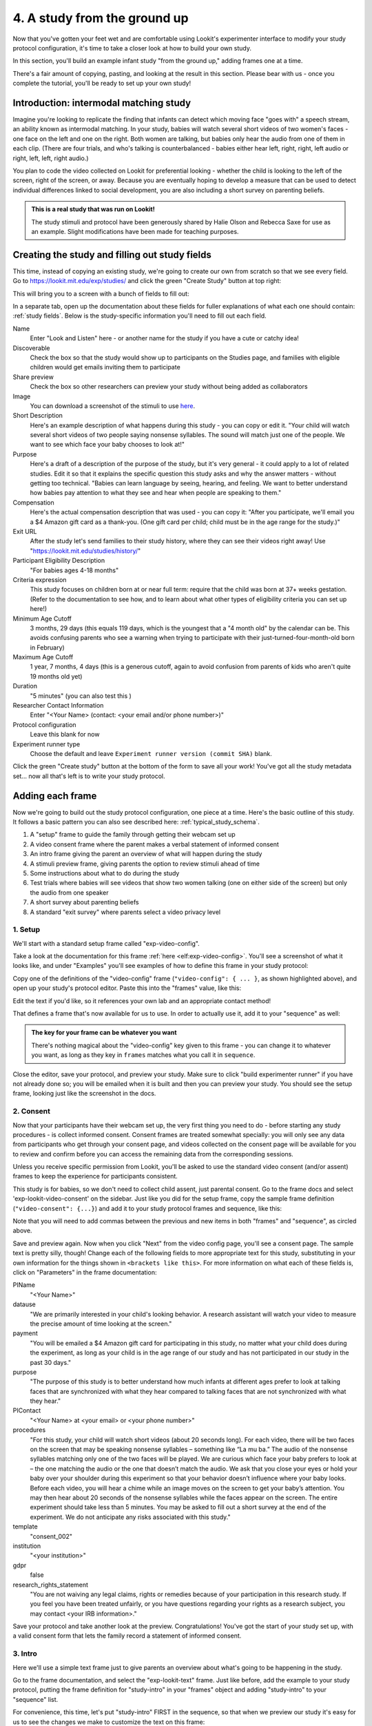 #####################################################
4. A study from the ground up
#####################################################

Now that you've gotten your feet wet and are comfortable using Lookit's experimenter interface to modify your study protocol configuration, it's time to take a closer look at how to build your own study. 

In this section, you'll build an example infant study "from the ground up," adding frames one at a time.

There's a fair amount of copying, pasting, and looking at the result in this section. Please bear with us - once you complete the tutorial, you'll be ready to set up your own study!

Introduction: intermodal matching study
---------------------------------------

Imagine you're looking to replicate the finding that infants can detect which moving face "goes with" a speech stream, an ability known as intermodal matching. In your study, babies will watch several short videos of two women's faces - one face on the left and one on the right. Both women are talking, but babies only hear the audio from one of them in each clip. (There are four trials, and who's talking is counterbalanced - babies either hear left, right, right, left audio or right, left, left, right audio.) 

You plan to code the video collected on Lookit for preferential looking - whether the child is looking to the left of the screen, right of the screen, or away. Because you are eventually hoping to develop a measure that can be used to detect individual differences linked to social development, you are also including a short survey on parenting beliefs.

.. admonition:: This is a real study that was run on Lookit!

   The study stimuli and protocol have been generously shared by Halie Olson and Rebecca Saxe for use as an example. Slight modifications have been made for teaching purposes.

Creating the study and filling out study fields
-----------------------------------------------

This time, instead of copying an existing study, we're going to create our own from scratch so that we see every field. Go to `<https://lookit.mit.edu/exp/studies/>`_ and click the green "Create Study" button at top right:

.. image:: _static/img/tutorial/create_study_button.png
    :alt: Create Study button
    
This will bring you to a screen with a bunch of fields to fill out:

.. image:: _static/img/tutorial/create_study.png
    :alt: Study creation view

In a separate tab, open up the documentation about these fields for fuller explanations of what each one should contain: :ref:`study fields`. Below is the study-specific information you'll need to fill out each field.

Name
  Enter "Look and Listen" here - or another name for the study if you have a cute or catchy idea! 
  
Discoverable
  Check the box so that the study would show up to participants on the Studies page, and families with eligible children would get emails inviting them to participate
  
Share preview
  Check the box so other researchers can preview your study without being added as collaborators
  
Image
  You can download a screenshot of the stimuli to use `here <https://www.mit.edu/~kimscott/intermodal/img/intermodal_thumbnail.png>`__.

Short Description
  Here's an example description of what happens during this study - you can copy or edit it. "Your child will watch several short videos of two people saying nonsense syllables. The sound will match just one of the people. We want to see which face your baby chooses to look at!"

Purpose
  Here's a draft of a description of the purpose of the study, but it's very general - it could apply to a lot of related studies. Edit it so that it explains the specific question this study asks and why the answer matters - without getting too technical. "Babies can learn language by seeing, hearing, and feeling. We want to better understand how babies pay attention to what they see and hear when people are speaking to them."

Compensation
  Here's the actual compensation description that was used - you can copy it: "After you participate, we'll email you a $4 Amazon gift card as a thank-you. (One gift card per child; child must be in the age range for the study.)"

Exit URL
  After the study let's send families to their study history, where they can see their videos right away! Use "https://lookit.mit.edu/studies/history/"

Participant Eligibility Description
  "For babies ages 4-18 months"

Criteria expression
  This study focuses on children born at or near full term: require that the child was born at 37+ weeks gestation. (Refer to the documentation to see how, and to learn about what other types of eligibility criteria you can set up here!)

Minimum Age Cutoff
  3 months, 29 days (this equals 119 days, which is the youngest that a "4 month old" by the calendar can be. This avoids confusing parents who see a warning when trying to participate with their just-turned-four-month-old born in February)

Maximum Age Cutoff
  1 year, 7 months, 4 days (this is a generous cutoff, again to avoid confusion from parents of kids who aren't quite 19 months old yet)

Duration
  "5 minutes" (you can also test this )

Researcher Contact Information
  Enter "<Your Name> (contact: <your email and/or phone number>)"

Protocol configuration
  Leave this blank for now

Experiment runner type
  Choose the default and leave ``Experiment runner version (commit SHA)`` blank.

Click the green "Create study" button at the bottom of the form to save all your work! You've got all the study metadata set... now all that's left is to write your study protocol.

Adding each frame
-----------------

Now we're going to build out the study protocol configuration, one piece at a time. Here's the basic outline of this study. It follows a basic pattern you can also see described here: :ref:`typical_study_schema`.

1. A "setup" frame to guide the family through getting their webcam set up
2. A video consent frame where the parent makes a verbal statement of informed consent
3. An intro frame giving the parent an overview of what will happen during the study
4. A stimuli preview frame, giving parents the option to review stimuli ahead of time
5. Some instructions about what to do during the study
6. Test trials where babies will see videos that show two women talking (one on either side of the screen) but only the audio from one speaker
7. A short survey about parenting beliefs
8. A standard "exit survey" where parents select a video privacy level

1. Setup
~~~~~~~~~

We'll start with a standard setup frame called "exp-video-config". 

Take a look at the documentation for this frame :ref:`here <elf:exp-video-config>`. You'll see a screenshot of what it looks like, and under "Examples" you'll see examples of how to define this frame in your study protocol:

.. image:: _static/img/tutorial/exp_video_config.png
    :alt: Exp-video-config frame docs
    
Copy one of the definitions of the "video-config" frame (``"video-config": { ... }``, as shown highlighted above), and open up your study's protocol editor. Paste this into the "frames" value, like this:

.. image:: _static/img/tutorial/video_config_added_to_frames.png
    :alt: Adding the video-config example to frames
    
Edit the text if you'd like, so it references your own lab and an appropriate contact method!

That defines a frame that's now available for us to use. In order to actually use it, add it to your "sequence" as well:

.. image:: _static/img/tutorial/video_config_added_to_sequence.png
    :alt: Adding the video-config example to sequence
    
.. admonition:: The key for your frame can be whatever you want

   There's nothing magical about the "video-config" key given to this frame - you can change it to whatever you want, as long as they key in ``frames`` matches what you call it in ``sequence``. 
   
Close the editor, save your protocol, and preview your study. Make sure to click "build experimenter runner" if you have not already done so; you will be emailed when it is built and then you can preview your study. You should see the setup frame, looking just like the screenshot in the docs.

2. Consent
~~~~~~~~~~~

Now that your participants have their webcam set up, the very first thing you need to do - before starting any study procedures - is collect informed consent. Consent frames are treated somewhat specially: you will only see any data from participants who get through your consent page, and videos collected on the consent page will be available for you to review and confirm before you can access the remaining data from the corresponding sessions.

Unless you receive specific permission from Lookit, you'll be asked to use the standard video consent (and/or assent) frames to keep the experience for participants consistent.

This study is for babies, so we don't need to collect child assent, just parental consent. Go to the frame docs and select 'exp-lookit-video-consent' on the sidebar. Just like you did for the setup frame, copy the sample frame definition (``"video-consent": {...}``) and add it to your study protocol frames and sequence, like this:

.. image:: _static/img/tutorial/adding_video_consent.png
    :alt: Adding the video-consent example to sequence

Note that you will need to add commas between the previous and new items in both "frames" and "sequence", as circled above.

Save and preview again. Now when you click "Next" from the video config page, you'll see a consent page. The sample text is pretty silly, though! Change each of the following fields to more appropriate text for this study, substituting in your own information for the things shown in ``<brackets like this>``. For more information on what each of these fields is, click on "Parameters" in the frame documentation:

.. image:: _static/img/tutorial/frame_docs_properties.png
    :alt: Properties as displayed in frame docs

PIName
  "<Your Name>"
  
datause
  "We are primarily interested in your child's looking behavior. A research assistant will watch your video to measure the precise amount of time looking at the screen."
  
payment
  "You will be emailed a $4 Amazon gift card for participating in this study, no matter what your child does during the experiment, as long as your child is in the age range of our study and has not participated in our study in the past 30 days."
            
purpose
  "The purpose of this study is to better understand how much infants at different ages prefer to look at talking faces that are synchronized with what they hear compared to talking faces that are not synchronized with what they hear."
  
PIContact
  "<Your Name> at <your email> or <your phone number>"
            
procedures
  "For this study, your child will watch short videos (about 20 seconds long). For each video, there will be two faces on the screen that may be speaking nonsense syllables – something like “La mu ba.” The audio of the nonsense syllables matching only one of the two faces will be played. We are curious which face your baby prefers to look at – the one matching the audio or the one that doesn’t match the audio. We ask that you close your eyes or hold your baby over your shoulder during this experiment so that your behavior doesn’t influence where your baby looks. Before each video, you will hear a chime while an image moves on the screen to get your baby’s attention. You may then hear about 20 seconds of the nonsense syllables while the faces appear on the screen. The entire experiment should take less than 5 minutes. You may be asked to fill out a short survey at the end of the experiment. We do not anticipate any risks associated with this study."

template
  "consent_002"

institution
  "<your institution>"

gdpr
  false
            
research_rights_statement
  "You are not waiving any legal claims, rights or remedies because of your participation in this research study.  If you feel you have been treated unfairly, or you have questions regarding your rights as a research subject, you may contact <your IRB information>."

Save your protocol and take another look at the preview. Congratulations! You've got the start of your study set up, with a valid consent form that lets the family record a statement of informed consent.

3. Intro
~~~~~~~~~

Here we'll use a simple text frame just to give parents an overview about what's going to be happening in the study. 

Go to the frame documentation, and select the "exp-lookit-text" frame. Just like before, add the example to your study protocol, putting the frame definition for "study-intro" in your "frames" object and adding "study-intro" to your "sequence" list.

For convenience, this time, let's put "study-intro" FIRST in the sequence, so that when we preview our study it's easy for us to see the changes we make to customize the text on this frame:

.. image:: _static/img/tutorial/study_intro_first.png
    :alt: Putting the study-intro frame first

Save your protocol and go ahead and preview your study. You should see a simple text frame first. Let's change the ``blocks`` value to show an appropriate overview for this study: copy and paste the section below to replace the existing ``"blocks": [...]`` piece:

.. code:: javascript

   "blocks": [
        {
            "emph": true,
            "text": "Important: your child does not need to be with you until the videos begin. First, let's go over what will happen!",
            "title": "Overview of the 'Look and Listen' study"
        },
        {
            "text": "During this study, your baby will watch videos of talking faces while we record where he or she chooses to look."
        },
        {
            "text": "You’ll have a chance to preview the videos ahead of time. After reading the instructions you’ll start the experiment when you and your baby are ready."
        },
        {
            "text": "The video section will take about 3 minutes."
        },
        {
            "text": "After the videos, you will answer a few final questions. Then you're all done!"
        }
    ]

Save and preview again to see your changes. 

4. Stimulus preview
~~~~~~~~~~~~~~~~~~~

Especially if you need parents blind to stimuli and so you ask them to turn around or close their eyes, it's generally best practice to offer them an opportunity to preview any images, audio, or video that their child will be shown during the study. This lets them check that they don't think anything is objectionable or inappropriate for their child - e.g., interactions they find to be violent, or images of something that might interact with a child's phobia. From a practical standpoint, it also greatly decreases the temptation to "peek" at the stimuli during the study out of curiosity or concern.

We'll use the frame type "exp-lookit-stimuli-preview" here to offer parents the opportunity to preview stimuli, and record while they preview if so. You can look up the properties they accept in the frame documentation, but since you're already getting the hang of using the frame documentation to start from an example, this time you can just copy and paste the following definition into ``frames``:

.. code:: javascript

   "video-preview": {
        "kind": "exp-lookit-stimuli-preview",
        "stimuli": [
            {
                "caption": "For each trial, there will be two women on the screen speaking nonsense syllables. Only the audio for one of the videos will be played at a time. Here's an example.",
                "video": "INSERT_EXAMPLE_VIDEONAME_HERE"
            }
        ],
        "baseDir": "https://www.mit.edu/~kimscott/intermodal/",
        "videoTypes": [
            "webm",
            "mp4"
        ],
        "blocks": [
            {
                "text": "During the videos, we'll ask that you hold your child over your shoulder like this, so that you're facing away from the screen.",
                "image": {
                    "alt": "Father holding child looking over his shoulder",
                    "src": "INSERT_SRC_URL_HERE"
                }
            },
            {
                "text": "The reason we ask this is that your child is learning from you all the time. Even if he or she can't see where you're looking, you may unconsciously shift towards one side or the other and influence your child's attention. We want to make sure we're measuring your child's preferences, not yours!"
            },
            {
                "text": "If you'd like to see an example of a video your child will be shown, you can take a look ahead of time now. It's important that you watch the video without your child, so that the videos will still be new to them."
            }
        ],
        "skipButtonText": "Skip preview",
        "previewButtonText": "Preview a video (my child can't see the screen)",
        "showPreviousButton": true
    }

There are a few stimuli above that you'll need to insert. You can see all the stimuli you might need for this study at `<https://www.mit.edu/~kimscott/intermodal/>`_. 

* For the example video, where it says ``"INSERT_EXAMPLE_VIDEONAME_HERE"``, take a look in the mp4 directory to find an example video (any example with sound is fine). You only need to give the filename without extension, like "abba1", because we're already telling the exp-lookit-stimuli-preview frame to use a "base directory" for this study and expect certain video types. You can learn more here: :ref:`stim_directory_structure`.

* For the image of the father holding his child over his shoulder, take a look in the img directory, and insert the full path ("https://www.mit.edu/~kimscott/...") to the file you want to use.

Then make sure to also add "video-preview" to your ``sequence``. You can put this at the start of the sequence to make it easy to see right away. Save and take a look at the preview!


.. admonition:: Warning about putting frames at the start to preview them quickly

   Putting a frame at the start of the ``sequence`` is a good way to quickly keep previewing it, but it won't work if the frame is displayed full-screen. That's because web browsers won't let websites make themselves fullscreen without a "user interaction event," like clicking on a button. Whenever you switch into full-screen mode, the frame beforehand needs to have a "next" button or similar. 
   
   To rapidly preview a full-screen frame, just put it second in your ``sequence``, after e.g. a text frame that doesn't require you do do anything but click Next.


5. Instructions
~~~~~~~~~~~~~~~

Almost done with the preparations! We're just going to give particpants one more frame with directions so these are fresh in their minds. This time we'll use an exp-lookit-instructions frame, which allows showing a fairly flexible combination of text, audio, video, and the user's own webcam. Here's a starting point for the frame to add:

.. code:: javascript

   "final-instructions": {
        "kind": "exp-lookit-instructions",
        "blocks": [
            {
                "text": "The video section will take about 3 minutes to complete. After that, you will be able to select a level of privacy for your data."
            },
            {
                "title": "Study overview",
                "listblocks": [
                    {
                        "text": "To get your baby's attention, first they will see a moving shape and hear a chime. "
                    },
                    {
                        "text": "Then your baby will watch four videos, each about 20 seconds long."
                    }
                ]
            },
            {
                "title": "During the videos",
                "listblocks": [
                    {
                        "text": "Please face away from the screen, holding your infant so they can look over your shoulder. Please don't look at the videos yourself--we may not be able to use your infant’s data in that case.",
                        "image": {
                            "alt": "Father holding child looking over his shoulder",
                            "src": "https://s3.amazonaws.com/lookitcontents/exp-physics/OverShoulder.jpg"
                        }
                    },
                    {
                        "text": "Don’t worry if your baby isn’t looking at the screen the entire time! Please just try to keep them facing the screen so they can look if they want to."
                    }
                ]
            },
            {
                "title": "Pausing and stopping",
                "listblocks": [
                    {
                        "text": "If your child gets fussy or distracted, or you need to attend to something else for a moment, you can pause the study by pressing the space bar."
                    },
                    {
                        "text": "If you need to end the study early, try closing the window or tab and you should see an 'exit' option pop up. You’ll be prompted to note any technical problems you might be experiencing and to select a privacy level for your videos."
                    }
                ]
            },
            {
                "text": "Please turn the volume up so it's easy to hear but still comfortable.",
                "title": "Test your audio",
                "mediaBlock": {
                    "text": "You should hear 'Ready to go?'",
                    "isVideo": false,
                    "sources": [
                        {
                            "src": "MP3_SOURCE_HERE",
                            "type": "audio/mp3"
                        },
                        {
                            "src": "OGG_SOURCE_HERE",
                            "type": "audio/ogg"
                        }
                    ],
                    "mustPlay": true,
                    "warningText": "Please try playing the sample audio."
                }
            }
        ],
        "nextButtonText": "Start the videos! \n (You'll have a moment to turn around.)"
    }

The snippet above sets up several sections ("blocks") with bulleted lists of information. (For a real study you might also consider splitting this frame into several frames - a study overview, "during the videos" directions, pausing and stopping, and the audio test. More things to click through, but less text on the page.)

As in the preview, there are some stimuli you need to add! Browse the audio files `here <http://www.mit.edu/~kimscott/intermodal/>`__ to find an mp3 and ogg version of a "ready to go!" audio clip that you can use to have parents test their audio. Insert the full paths where it says "MP3_SOURCE_HERE" and "OGG_SOURCE_HERE". Why multiple versions of the same files? This helps make sure that the media will work across various computer setups.

Once you've added this frame to your ``frames`` and to your ``sequence``, check out how it looks. Note that because you've set ``mustPlay`` to ``true`` in the block about testing your audio, you can't proceed to the next frame until you've played it! This is to make sure that participants don't start the video section without their sound on. If they do, (a) the study won't work because the baby needs to be able to hear the sound, and (b) they're going to be very confused because they won't hear the audio instructions that tell them what's going on, when it's time to turn back around, etc.
    
6. Test trial(s)
~~~~~~~~~~~~~~~~

Finally, the meat of the study! Right now, we're just going to set up a single test trial to see how it works. Once we have a complete mockup of the study, we'll add the counterbalancing and the rest of the trials. 

For this study, we're going to use the fairly flexible "exp-lookit-video" frame, which lets us play a video. Please skim the :ref:`frame documentation <elf:exp-lookit-video>` now for an overview of how it works. 

Copy and paste the following frame to your ``frames``  (removing the comments that look like ``<-- TEXT HERE ``) and then add "example-test-trial" to your ``sequence``. Because this frame is shown full-screen, you should put it after at least one other frame to test it out (e.g., after your instructions frame) rather than making it the first frame. This is because your web browser won't let something go full-screen unless you take an action to trigger that (like pressing the "next" button).

.. code:: javascript

   "example-test-trial": 
      {
            "kind": "exp-lookit-video",
            
            "video": {
                "loop": false,
                "position": "fill",
                "source": "abba1" <-- TEST VIDEO OF TWO WOMEN TALKING
            },
            "backgroundColor": "white",
            "autoProceed": true,

            "requireVideoCount": 1,  <-- PLAY THROUGH THE TEST VIDEO ONE TIME
            "doRecording": true,

            "pauseKey": " ",
            "pauseKeyDescription": "space",
            "restartAfterPause": true,
            "pauseAudio": "<INSERT HERE>", <-- INSERT THE NAME (NO EXTENSION) OF AUDIO TO PLAY UPON PAUSING THE STUDY HERE
            "pauseVideo": "<INSERT HERE>", <-- INSERT THE NAME OF THE VIDEO TO SHOW WHILE THE STUDY IS PAUSED HERE
            "pauseText": "(You'll have a moment to turn around again.)",
            "unpauseAudio": "<INSERT HERE>", <-- INSERT THE NAME OF AUDIO TO PLAY WHEN THE STUDY IS UN-PAUSED
            
            "baseDir": "https://www.mit.edu/~kimscott/intermodal/",
            "audioTypes": [
                "ogg",
                "mp3"
            ],
            "videoTypes": [
                "webm",
                "mp4"
            ]
     }
    
Again, you will need to browse the `available audio and video files <http://www.mit.edu/~kimscott/intermodal/>`_ to select appropriate stimuli to insert where indicated above.

Save your protocol and take a look at what happens. You should see two women talking,
and be able to tell that the audio matches just one of them! 
    
7. Survey
~~~~~~~~~

After the test trials, you plan to include the Early Parenting Attitudes Questionairre (See Hembacher & Frank, https://psyarxiv.com/hxk3d/). It's a bit long, so for the purposes of this tutorial we're just going to include a few questions from it. Copy and paste the following frame into ``frames``, and add "epaq-survey" to your ``sequence`` - you know the drill. This uses the "exp-lookit-survey" frame type. 

.. code:: javascript

   "epaq-survey": {
        "kind": "exp-lookit-survey",
        "formSchema": {
            "schema": {
                "type": "object",
                "title": "This is an optional survey that will take a few minutes to complete. Please indicate how much you agree with the following statements using a 0-6 scale with 0 being 'I do not agree' and 6 being 'strongly agree.'",
                "properties": {
                    "Q1": {
                        "enum": [
                            "0 (Do not agree)",
                            "1",
                            "2",
                            "3",
                            "4",
                            "5",
                            "6 (Strongly agree)"
                        ],
                        "title": "Children should be comforted when they are scared or unhappy.",
                        "required": false
                    },
                    "Q2": {
                        "enum": [
                            "0 (Do not agree)",
                            "1",
                            "2",
                            "3",
                            "4",
                            "5",
                            "6 (Strongly agree)"
                        ],
                        "title": "It’s important for parents to help children learn to deal with their emotions.",
                        "required": false
                    }

                }
            },
            "options": {
                "fields": {
                    "Q1": {
                        "type": "radio",
                        "removeDefaultNone": true
                    },
                    "Q2": {
                        "type": "radio",
                        "removeDefaultNone": true
                    }
                }
            }
        }
      }
        
Save your protocol and take a look at the preview. You should see a simple form with two questions and some intro text, and (since nothing's required) you should be able to proceed even if you don't answer the questions. 
        
You don't need to understand all the syntax above - but even if it looks pretty opaque, you can probably see the basic structure. There are two questions Q1 and Q2 defined in "properties," with some corresponding additional information under "options." Each one has some actual question text (the "title"), some options from 0 to 6, and will be shown as radio buttons. 

Go ahead and try adding the next question (call it "Q3"): 

"Parents should pay attention to what their child likes and dislikes." 

It will have the same format and possible answers as the others. You can copy and paste the information about "Q2" under both "properties" and "options" and just edit it!
    
8. Exit survey
~~~~~~~~~~~~~~

Finally, to wrap up our study we need to include an "exp-lookit-exit-survey" frame. (This is required of all Lookit studies to keep the experience for parents fairly consistent.) This is where parents have an option to choose how you may share their video, if at all, and to give you some feedback if they want to. It's also where you'll provide some "debriefing" information, just like you might when chatting with the family after they came into the lab. There are more guidelines about what your debriefing should contain under :ref:`the sample study outline <debriefing-info>`. 

You guessed it - copy and paste the frame below into ``frames`` in your protocol, and add "exit-survey" to your ``sequence``. Put the frames in your ``sequence`` in order and try out the entire study! 

.. code:: javascript

   "exit-survey": {
            "kind": "exp-lookit-exit-survey",
            "debriefing": {
                "text": "You and your baby are helping us to better understand how the preference for visual/auditory synchrony in speech develops over the first 18 months of life. Babies vary in the amount of time they choose to look at the 'synchronized' speaker compared to the 'unsynchronized' speaker - there's no right or wrong preference! We are interested in how much babies' preferences differ at various ages. If you'd like, you can even participate with your baby again next month!\n\nTo thank you for your participation, we'll be emailing you a $4 Amazon gift card - this should arrive in your inbox within the next week after we confirm your consent video and check that your child is in the age range for this study. (If you don't hear from us by then, feel free to reach out!) If you participate again with another child in the age range, you'll receive one gift card per child. You will also receive another gift card if you participate again with this child if it has been at least one month since the last time this child participated.",
                "title": "Thank you for participating in our study!"
            }
        }
        
Finally, pretend that your baby has fussed out partway through, and try pressing ctrl-X or F1 during the study. You should see a dialogue appear and if you choose to leave the study, you'll be taken to the last frame - which is now, appropriately, your exit survey. Hooray!

Add some initial audio instructions
--------------------------------------------

You may have noticed that the test trial starts right away, without giving the parent 
much of a chance to get ready! Let's add some friendly audio instructions for that 
transition. We'll use another ``exp-lookit-video`` frame. It'll be similar to the test
trial, except we'll show the attentiongrabber video (looping) while we play a separate
audio file:


.. code:: javascript

   "announce-trial-1": 
      {
            "kind": "exp-lookit-video",
            
            "video": {
                "loop": true, <-- HAVE THIS VIDEO LOOP
                "top": 40, <-- INSTEAD OF "position": "fill" we specify this one should be smaller and centered!
                "left": 45,
                "width": 10,
                "source": "attentiongrabber"
            },
            "audio": {
                "loop": false,
                "source": "video_1_HO_intro" <-- THE AUDIO FILE TO PLAY
            },
            "backgroundColor": "white",
            "autoProceed": true,

            "requireVideoCount": 0,
            "requireAudioCount": 1, <-- PLAY THROUGH THE AUDIO ONCE, DON'T WORRY ABOUT VIDEO
            "doRecording": false, <-- WE DON'T REALLY NEED A RECORDING OF THIS

            "pauseKey": " ",
            "pauseKeyDescription": "space",
            "restartAfterPause": true,
            "pauseAudio": "<INSERT HERE>", <-- INSERT THE NAME (NO EXTENSION) OF AUDIO TO PLAY UPON PAUSING THE STUDY HERE
            "pauseVideo": "<INSERT HERE>", <-- INSERT THE NAME OF THE VIDEO TO SHOW WHILE THE STUDY IS PAUSED HERE
            "pauseText": "(You'll have a moment to turn around again.)",
            "unpauseAudio": "<INSERT HERE>", <-- INSERT THE NAME OF AUDIO TO PLAY WHEN THE STUDY IS UN-PAUSED
            
            "baseDir": "https://www.mit.edu/~kimscott/intermodal/",
            "audioTypes": [
                "ogg",
                "mp3"
            ],
            "videoTypes": [
                "webm",
                "mp4"
            ]
     }

Add this to your list of frames and insert it in the sequence just before the first test trial. 

.. admonition:: Planning your audio instructions

   You want your audio instructions to be as concise as possible, but still friendly and complete. Figuring out all the different audio files you need is often a lesson in just how much communication you take for granted in the lab!
            "audioSources": "video_1_HO_intro", <-- WHAT AUDIO TO PLAY AS AN ANNOUNCEMENT
            
Add a calibration trial
------------------------

We also want to add a quick calibration section where an attention-grabber pops back and forth on the screen (so that your coders will be able to verify they can see the child looking back and forth). Let's add that after the "announce-trial-1" frame and before the 
test trial. 

Lookit provides a custom calibration frame :ref:`exp-lookit-calibration` that you can use
for this purpose: 

.. code:: javascript

    "calibration-with-video": {
        "kind": "exp-lookit-calibration",
        
        "baseDir": "https://www.mit.edu/~kimscott/intermodal/",
        "audioTypes": [
            "ogg",
            "mp3"
        ],
        "videoTypes": [
            "webm",
            "mp4"
        ],
        
        "calibrationLength": 2000, <-- MAKE EACH CALIBRATION SEGMENT 2 S LONG
        "calibrationPositions": [
            "center",
            "left",
            "right"
        ],
        "calibrationAudio": "<INSERT HERE>", <-- CHOOSE AUDIO TO PLAY EACH TIME THE CALIBRATION VIDEO MOVES
        "calibrationVideo": "attentiongrabber"
    }
    
Add this to your list of frames and insert it in the sequence just before the first test trial. You can play around with ``calibrationPositions`` to see how you can show the spinning ball in a different sequence of locations.

Set up counterbalancing
-----------------------

Your plan for this study is actually to have four test trials. Either the audio will come from the left speaker, right speaker, right speaker, left speaker; or it will come from right speaker, left speaker, left speaker, right speaker. Before each test trial there will be a short "announcement" letting the parent know which trial number it is, also set up with an exp-lookit-video frame. 

To do this sort of counterbalancing, the simplest approach is to use a special class of frame called a "randomizer." At the time your study protocol is interpreted in order to display the study to your participant, the randomizer frame will make some (random) selections. There are a variety of randomization options available on Lookit, which you can browse :ref:`here <elf:randomization>`. For our study, we will use the fairly general-purpose "random-parameter-set" randomizer, which you can read more about in those frame docs if you're curious.

We will be providing the randomizer with three main things: a list of frames (``frameList``), a set of properties all the frames should share, just for convenience (``commonFrameProperties``), and a list of sets of parameters to substitute in (``parameterSets``)- the randomizer will choose one of these at the start of the study and do the substitution. 

Let's start with just a skeleton of our test trials frame:

.. code:: javascript

   "test-trials": {
        "kind": "choice",
        "sampler": "random-parameter-set",
        "frameList": [],
        "parameterSets": [],
        "commonFrameProperties": {}
    }

For each of the four test trials, we're going to want to use an exp-lookit-video frame with some of the same basic properties, so let's put those in ``commonFrameProperties``:

.. code:: javascript

   "commonFrameProperties": {
        "kind": "exp-lookit-video",
        
        "baseDir": "https://www.mit.edu/~kimscott/intermodal/",
        "audioTypes": [
            "ogg",
            "mp3"
        ],
        "videoTypes": [
            "webm",
            "mp4"
        ],
        
        "backgroundColor": "white",
        "autoProceed": true,
        
        "pauseKey": " ",
        "pauseKeyDescription": "space",
        "restartAfterPause": true,
        "pauseAudio": "pause_HO",
        "pauseVideo": "attentiongrabber",
        "pauseText": "(You'll have a moment to turn around again.)",
        "unpauseAudio": "return_after_pause_HO"
    }


Now let's expand that ``frameList``. 

We'll do the first announcement and calibration trial separately. Then we'll have:

- trial 1, 
- announcement 2 (just the attention-getter while someone says "Video 2")
- trial 2
- announcement 3
- trial 3
- announcement 4
- trial 4
- a final announcement where we tell parents they can turn back around. 

The things that will vary each frame are:

- the actual test videos
- the audio for the announcements
- whether to do recording
- whether to require the video or audio to play through

.. code:: javascript

   "frameList": [
        {
            "video": {
                "loop": false,
                "position": "fill",
                "source": "abba1"
            },
            "doRecording": true,
            "requireVideoCount": 1,
            "requireAudioCount": 0
        },
        {
            "video": {
                "loop": true,
                "top": 40,
                "left": 45,
                "width": 10,
                "source": "attentiongrabber"
            },
            "audio": {
                "loop": false,
                "source": "video_02_HO"
            },
            "doRecording": false,
            "requireAudioCount": 1,
            "requireVideoCount": 0
        },
        {
            "video": {
                "loop": false,
                "position": "fill",
                "source": "abba2"
            },
            "doRecording": true,
            "requireVideoCount": 1,
            "requireAudioCount": 0
        },
        {
            "video": {
                "loop": true,
                "top": 40,
                "left": 45,
                "width": 10,
                "source": "attentiongrabber"
            },
            "audio": {
                "loop": false,
                "source": "video_03_HO"
            },
            "doRecording": false,
            "requireAudioCount": 1,
            "requireVideoCount": 0
        },
        {
            "video": {
                "loop": false,
                "position": "fill",
                "source": "abba3"
            },
            "doRecording": true,
            "requireVideoCount": 1,
            "requireAudioCount": 0
        },
        {
            "video": {
                "loop": true,
                "top": 40,
                "left": 45,
                "width": 10,
                "source": "attentiongrabber"
            },
            "audio": {
                "loop": false,
                "source": "video_04_HO"
            },
            "doRecording": false,
            "requireAudioCount": 1,
            "requireVideoCount": 0
        },
        {
            "video": {
                "loop": false,
                "position": "fill",
                "source": "abba4"
            },
            "doRecording": true,
            "requireVideoCount": 1,
            "requireAudioCount": 0
        },
        {
            "video": {
                "loop": true,
                "top": 40,
                "left": 45,
                "width": 10,
                "source": "attentiongrabber"
            },
            "audio": {
                "loop": false,
                "source": "all_done_HO"
            },
            "doRecording": false,
            "requireAudioCount": 1,
            "requireVideoCount": 0
        }
    ]

You can go ahead and try this out with the empty parameterSets and see the whole study!
  
That's great, but it hard-codes in the stimuli for this counterbalancing condition. Actually, sometimes we want to use "abba[N]", and other times we want to use "baab[N]". That's just what this randomizer is for! We'll stick in placeholders for the video sources like this:

.. code:: javascript

   "frameList": [
        {
            "video": {
                "loop": false,
                "position": "fill",
                "source": "VIDEO1" <-- THIS IS THE PLACEHOLDER FOR THE VIDEO FILE WE'LL USE
            },
            "doRecording": true,
            "requireVideoCount": 1,
            "requireAudioCount": 0
        },
        {
            "video": {
                "loop": true,
                "top": 40,
                "left": 45,
                "width": 10,
                "source": "attentiongrabber"
            },
            "audio": {
                "loop": false,
                "source": "video_02_HO"
            },
            "doRecording": false,
            "requireAudioCount": 1,
            "requireVideoCount": 0
        },
        {
            "video": {
                "loop": false,
                "position": "fill",
                "source": "VIDEO2"
            },
            "doRecording": true,
            "requireVideoCount": 1,
            "requireAudioCount": 0
        },
        {
            "video": {
                "loop": true,
                "top": 40,
                "left": 45,
                "width": 10,
                "source": "attentiongrabber"
            },
            "audio": {
                "loop": false,
                "source": "video_03_HO"
            },
            "doRecording": false,
            "requireAudioCount": 1,
            "requireVideoCount": 0
        },
        {
            "video": {
                "loop": false,
                "position": "fill",
                "source": "VIDEO3"
            },
            "doRecording": true,
            "requireVideoCount": 1,
            "requireAudioCount": 0
        },
        {
            "video": {
                "loop": true,
                "top": 40,
                "left": 45,
                "width": 10,
                "source": "attentiongrabber"
            },
            "audio": {
                "loop": false,
                "source": "video_04_HO"
            },
            "doRecording": false,
            "requireAudioCount": 1,
            "requireVideoCount": 0
        },
        {
            "video": {
                "loop": false,
                "position": "fill",
                "source": "VIDEO4"
            },
            "doRecording": true,
            "requireVideoCount": 1,
            "requireAudioCount": 0
        },
        {
            "video": {
                "loop": true,
                "top": 40,
                "left": 45,
                "width": 10,
                "source": "attentiongrabber"
            },
            "audio": {
                "loop": false,
                "source": "all_done_HO"
            },
            "doRecording": false,
            "requireAudioCount": 1,
            "requireVideoCount": 0
        }
    ]

    
Then we also need to define the ``parameterSets``, which will let us define values for ``VIDEO1``, ``VIDEO2``, etc. The ``parameterSets`` value is a list of sets; each set should define all the values we need for one condition:

.. code:: javascript

   "parameterSets": [
        {
            "VIDEO1": "abba1",
            "VIDEO2": "abba2",
            "VIDEO3": "abba3",
            "VIDEO4": "abba4"
        },
        {
            "VIDEO1": "baab1",
            "VIDEO2": "baab2",
            "VIDEO3": "baab3",
            "VIDEO4": "baab4"
        }
    ]
    
By default, half of kids will be assigned to the first set, and half to the second. That's what we want here, so we don't need to do anything more. But if you wanted to assign more kids to one condition (for instance, because you had enough data from one condition) or assign kids to conditions based on their ages, you could also provide a ``parameterSetWeights`` property for this randomizer. 

Putting it all together, you should now have a test-trials randomizer frame with ``frameList``, ``parameterSets``, and ``commonFrameProperties`` defined. Give it a try - a few times! Sometimes you should see one condition, and sometimes the other. (If you really want to see how a particular parameterSet works, that's another reason to provide the ``parameterSetWeights`` - e.g., you could set that to ``[1, 0]`` to only use the first set.)

About creating and hosting your stimuli
----------------------------------------

In this example, you used stimuli already posted for you at `<www.mit.edu/~kimscott/intermodal/>`. When you create your own studies, note that you'll in general need to create and host your own stimuli. Because researchers' needs here will vary substantially, stimulus creation and hosting is outside the scope of this tutorial. However, resources are available under :ref:`stim_prep`.

About communicating with parents
---------------------------------

One of the biggest challenges we have observed for researchers transitioning to running studies online isn't technical: it's the difference in communication medium. Instead of talking with parents face-to-face--answering the questions they bring up and tuning your explanations based on how they respond--you now have to anticipate the wide variety of ways people might be confused or concerned. And you're communicating, generally using text, with sleep-deprived parents at home who are holding squirming infants on their laps (and perhaps trying to keep siblings occupied too). 

It is HARD, for instance, to write a few-sentence "elevator pitch" for your study that really explains - in an accessible way! - what your question is and why it's interesting. For most scientists, this is substantially harder than regular scientific writing. 

It's also very hard to condense text instructions into something concise, non-condescending, and complete. (The examples above aren't perfect!) You may realize there's more than you thought to explain about how to do your study (e.g. how to avoid biasing the child), and that you want to add some training trials with feedback, video instructions, or more detailed audio instructions. 

So this is a general note of caution: yes, in some respects it's easy to "throw a study up on Lookit." (Or at least we're trying to make it easy!) But it will likely take you longer than you expect to go from "We know exactly how we want our study to work" to "We're up and running," in large part because of these sorts of details. And it is absolutely worth putting in the time to come up with a study protocol that doesn't just "work" but is clear and easy to follow for parents - not least because we're all sharing the same subject pool and reputation as a fun place to do studies. 

Using the documentation to learn about more advanced features
--------------------------------------------------------------

We hope that working through some examples has been helpful, but the Lookit documentation goes beyond just the tutorial! You can explore using the sidebar on the left to view detailed guides to preparing your study (including advanced topics not covered in this tutorial), managing your data, and developing your own custom frames. We recommend using the search function within the documentation, which ensures your results come only from the current, up-to-date version of the docs, rather than any archived older versions that might pop up on Google.

